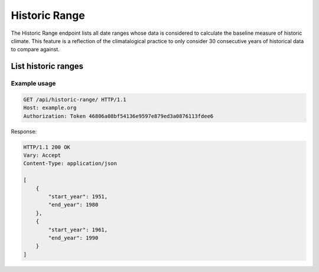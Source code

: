 Historic Range
--------------

The Historic Range endpoint lists all date ranges whose data is considered to calculate the baseline measure of historic climate. This feature is a reflection of the climatalogical practice to only consider 30 consecutive years of historical data to compare against.


List historic ranges
____________________

.. openapi:: /openapi/climate_api.yml
    :paths:
        /api/historic-range/

Example usage
`````````````

.. code-block:: http

    GET /api/historic-range/ HTTP/1.1
    Host: example.org
    Authorization: Token 46806a08bf54136e9597e879ed3a0876113fdee6

Response:


.. code-block:: http

    HTTP/1.1 200 OK
    Vary: Accept
    Content-Type: application/json

    [
        {
            "start_year": 1951,
            "end_year": 1980
        },
        {
            "start_year": 1961,
            "end_year": 1990
        }
    ]
